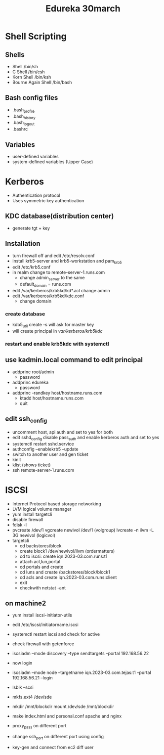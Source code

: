 #+title: Edureka 30march

* Shell Scripting
** Shells
+ Shell /bin/sh
+ C Shell /bin/csh
+ Korn Shell /bin/ksh
+ Bourne Again Shell /bin/bash

** Bash config files
+ .bash_profile
+ .bash_history
+ .bash_logout
+ .bashrc

** Variables
+ user-defined variables
+ system-defined variables (Upper Case)


* Kerberos
+ Authentication protocol
+ Uses symmetric key authentication

** KDC database(distribution center)
+ generate tgt + key

** Installation
+ turn firewall off and edit /etc/resolv.conf
+ install krb5-server and krb5-workstation and pam_krb5
+ edit /etc/krb5.conf
+ in realm change to remote-server-1.runs.com
  - change admin_server to the same
  - default_domain = runs.com
+ edit /var/kerberos/krb5kd/kd*.acl
  change admin
+ edit /var/kerberos/krb5kd/kdc.conf
  - change domain

*** create database
- kdb5_util create -s
  will ask for master key
- will create principal in /var/kerberos/krb5kdc/
*** restart and enable krb5kdc with systemctl

** use kadmin.local command to edit principal
+ addprinc root/admin
  - password
+ addprinc edureka
  - password
+ addprinc -randkey host/hostname.runs.com
  - ktadd host/hostname.runs.com
  - quit
** edit ssh_config
- uncomment host, api auth and set to yes for both
- edit sshd_config disable pass_auth and enable kerberos auth and set to yes
- systemctl restart sshd.service
- authconfig --enablekrb5 --update
- switch to another user and gen ticket
- kinit
- klist (shows ticket)
- ssh remote-server-1.runs.com

* ISCSI
+ Internet Protocol based storage networking
+ LVM logical volume manager
+ yum install targetcli
+ disable firewall
+ fdisk -l
+ pvcreate /dev/1
  vgcreate  newivol /dev/1  (volgroup)
  lvcreate -n ilvm -L 3G newivol (logicvol)
+ targetcli
  - cd backstores/block
  - create block1 /dev/newivol/ilvm (ordermatters)
  - cd to iscsi: create iqn.2023-03.com.runs:t1
  - attach acl,lun,portal
  - cd portals and create
  - cd luns and create /backstores/block/block1
  - cd acls and create iqn.2023-03.com.runs:client
  - exit
  - checkwith netstat -ant

** on machine2
- yum install iscsi-initiator-utils
- edit /etc/iscsi/initiatorname.iscsi
- systemctl restart iscsi and check for active
- check firewall with getenforce
- iscsiadm --mode discovery --type sendtargets --portal 192.168.56.22
- now login
- iscsiadm --mode node --targetname iqn.2023-03.com.tejas:t1 --portal 192.168.56.21 --login
- lsblk --scsi
- mkfs.ext4 /dev/sde
- mkdir /mnt/blockdir
  mount /dev/sde /mnt/blockdir


- make index.html and personal.conf apache and nginx
- proxy_pass on different port
- change ssh_port on different port using config
- key-gen and connect from ec2 diff user
